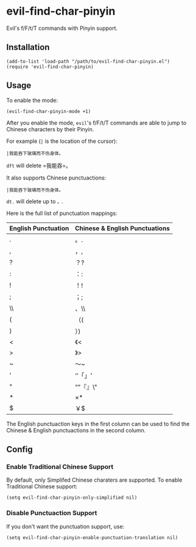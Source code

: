 * evil-find-char-pinyin
  Evil's f/F/t/T commands with Pinyin support.

** Installation
   : (add-to-list 'load-path "/path/to/evil-find-char-pinyin.el")
   : (require 'evil-find-char-pinyin)

** Usage
   To enable the mode:
   : (evil-find-char-pinyin-mode +1)

   After you enable the mode, =evil='s f/F/t/T commands are able to jump to
   Chinese characters by their Pinyin.

   For example (=|= is the location of the cursor):
   : |我能吞下玻璃而不伤身体。

   =dft= will delete =我能吞=。

   It also supports Chinese punctuactions:
   : |我能吞下玻璃而不伤身体。

   =dt.= will delete up to =。=.

   Here is the full list of punctuation mappings:
   | English Punctuation | Chinese & English Punctuations |
   |---------------------+--------------------------------|
   | .                   | 。.                            |
   | ,                   | ，,                            |
   | ?                   | ？?                            |
   | :                   | ：:                            |
   | !                   | ！!                            |
   | ;                   | ；;                            |
   | \\                  | 、\\                           |
   | (                   | （(                            |
   | )                   | ）)                            |
   | <                   | 《<                            |
   | >                   | 》>                            |
   | ~                   | ～~                            |
   | '                   | ‘’「」'                      |
   | "                   | “”『』\"                     |
   | *                   | ×*                            |
   | $                   | ￥$                            |

   The English punctuaction keys in the first column can be used to find the
   Chinese & English punctuactions in the second column.

** Config
*** Enable Traditional Chinese Support
    By default, only Simplifed Chinese charaters are supported. To enable
    Traditional Chinese support:
    : (setq evil-find-char-pinyin-only-simplified nil)

*** Disable Punctuaction Support
    If you don't want the punctuation support, use:
    : (setq evil-find-char-pinyin-enable-punctuation-translation nil)
